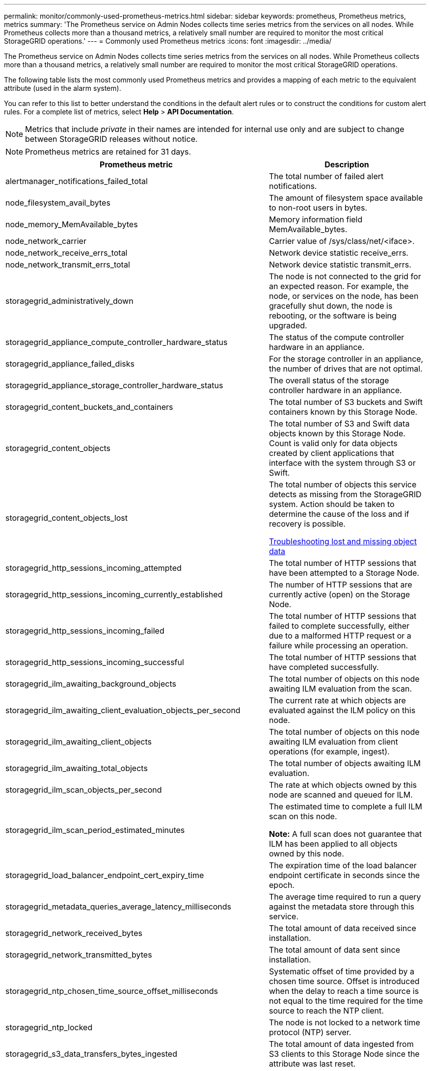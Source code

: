 ---
permalink: monitor/commonly-used-prometheus-metrics.html
sidebar: sidebar
keywords: prometheus, Prometheus metrics, metrics
summary: 'The Prometheus service on Admin Nodes collects time series metrics from the services on all nodes. While Prometheus collects more than a thousand metrics, a relatively small number are required to monitor the most critical StorageGRID operations.'
---
= Commonly used Prometheus metrics
:icons: font
:imagesdir: ../media/

[.lead]
The Prometheus service on Admin Nodes collects time series metrics from the services on all nodes. While Prometheus collects more than a thousand metrics, a relatively small number are required to monitor the most critical StorageGRID operations.

The following table lists the most commonly used Prometheus metrics and provides a mapping of each metric to the equivalent attribute (used in the alarm system).

You can refer to this list to better understand the conditions in the default alert rules or to construct the conditions for custom alert rules. For a complete list of metrics, select *Help* > *API Documentation*.

NOTE: Metrics that include _private_ in their names are intended for internal use only and are subject to change between StorageGRID releases without notice.

NOTE: Prometheus metrics are retained for 31 days.

[options="header"]
|===
| Prometheus metric| Description
a|
alertmanager_notifications_failed_total
a|
The total number of failed alert notifications.
a|
node_filesystem_avail_bytes
a|
The amount of filesystem space available to non-root users in bytes.
a|
node_memory_MemAvailable_bytes
a|
Memory information field MemAvailable_bytes.
a|
node_network_carrier
a|
Carrier value of /sys/class/net/<iface>.
a|
node_network_receive_errs_total
a|
Network device statistic receive_errs.
a|
node_network_transmit_errs_total
a|
Network device statistic transmit_errs.
a|
storagegrid_administratively_down
a|
The node is not connected to the grid for an expected reason. For example, the node, or services on the node, has been gracefully shut down, the node is rebooting, or the software is being upgraded.
a|
storagegrid_appliance_compute_controller_hardware_status
a|
The status of the compute controller hardware in an appliance.
a|
storagegrid_appliance_failed_disks
a|
For the storage controller in an appliance, the number of drives that are not optimal.
a|
storagegrid_appliance_storage_controller_hardware_status
a|
The overall status of the storage controller hardware in an appliance.
a|
storagegrid_content_buckets_and_containers
a|
The total number of S3 buckets and Swift containers known by this Storage Node.
a|
storagegrid_content_objects
a|
The total number of S3 and Swift data objects known by this Storage Node. Count is valid only for data objects created by client applications that interface with the system through S3 or Swift.
a|
storagegrid_content_objects_lost
a|
The total number of objects this service detects as missing from the StorageGRID system. Action should be taken to determine the cause of the loss and if recovery is possible. 

link:../troubleshoot/troubleshooting-storagegrid-system.html[Troubleshooting lost and missing object data]

a|
storagegrid_http_sessions_incoming_attempted
a|
The total number of HTTP sessions that have been attempted to a Storage Node.
a|
storagegrid_http_sessions_incoming_currently_established
a|
The number of HTTP sessions that are currently active (open) on the Storage Node.
a|
storagegrid_http_sessions_incoming_failed
a|
The total number of HTTP sessions that failed to complete successfully, either due to a malformed HTTP request or a failure while processing an operation.
a|
storagegrid_http_sessions_incoming_successful
a|
The total number of HTTP sessions that have completed successfully.
a|
storagegrid_ilm_awaiting_background_objects
a|
The total number of objects on this node awaiting ILM evaluation from the scan.
a|
storagegrid_ilm_awaiting_client_evaluation_objects_per_second
a|
The current rate at which objects are evaluated against the ILM policy on this node.
a|
storagegrid_ilm_awaiting_client_objects
a|
The total number of objects on this node awaiting ILM evaluation from client operations (for example, ingest).
a|
storagegrid_ilm_awaiting_total_objects
a|
The total number of objects awaiting ILM evaluation.
a|
storagegrid_ilm_scan_objects_per_second
a|
The rate at which objects owned by this node are scanned and queued for ILM.
a|
storagegrid_ilm_scan_period_estimated_minutes
a|
The estimated time to complete a full ILM scan on this node.

*Note:* A full scan does not guarantee that ILM has been applied to all objects owned by this node.
a|
storagegrid_load_balancer_endpoint_cert_expiry_time
a|
The expiration time of the load balancer endpoint certificate in seconds since the epoch.
a|
storagegrid_metadata_queries_average_latency_milliseconds
a|
The average time required to run a query against the metadata store through this service.
a|
storagegrid_network_received_bytes
a|
The total amount of data received since installation.
a|
storagegrid_network_transmitted_bytes
a|
The total amount of data sent since installation.
a|
storagegrid_ntp_chosen_time_source_offset_milliseconds
a|
Systematic offset of time provided by a chosen time source. Offset is introduced when the delay to reach a time source is not equal to the time required for the time source to reach the NTP client.
a|
storagegrid_ntp_locked
a|
The node is not locked to a network time protocol (NTP) server.
a|
storagegrid_s3_data_transfers_bytes_ingested
a|
The total amount of data ingested from S3 clients to this Storage Node since the attribute was last reset.
a|
storagegrid_s3_data_transfers_bytes_retrieved
a|
The total amount of data retrieved by S3 clients from this Storage Node since the attribute was last reset.
a|
storagegrid_s3_operations_failed
a|
The total number of failed S3 operations (HTTP status codes 4xx and 5xx), excluding those caused by S3 authorization failure.
a|
storagegrid_s3_operations_successful
a|
The total number of successful S3 operations (HTTP status code 2xx).
a|
storagegrid_s3_operations_unauthorized
a|
The total number of failed S3 operations that are the result of an authorization failure.
a|
storagegrid_servercertificate_management_interface_cert_expiry_days
a|
The number of days before the Management Interface certificate expires.
a|
storagegrid_servercertificate_storage_api_endpoints_cert_expiry_days
a|
The number of days before the Object Storage API certificate expires.
a|
storagegrid_service_cpu_seconds
a|
The cumulative amount of time that the CPU has been used by this service since installation.
a|
storagegrid_service_load
a|
The percentage of available CPU time currently being used by this service. Indicates how busy the service is. The amount of available CPU time depends on the number of CPUs for the server.
a|
storagegrid_service_memory_usage_bytes
a|
The amount of memory (RAM) currently in use by this service. This value is identical to that displayed by the Linux top utility as RES.
a|
storagegrid_service_network_received_bytes
a|
The total amount of data received by this service since installation.
a|
storagegrid_service_network_transmitted_bytes
a|
The total amount of data sent by this service.
a|
storagegrid_service_restarts
a|
The total number of times the service has been restarted.
a|
storagegrid_service_runtime_seconds
a|
The total amount of time that the service has been running since installation.
a|
storagegrid_service_uptime_seconds
a|
The total amount of time the service has been running since it was last restarted.
a|
storagegrid_storage_state_current
a|
The current state of the storage services. Attribute values are:

* 10 = Offline
* 15 = Maintenance
* 20 = Read-only
* 30 = Online

a|
storagegrid_storage_status
a|
The current status of the storage services. Attribute values are:

* 0 = No Errors
* 10 = In Transition
* 20 = Insufficient Free Space
* 30 = Volume(s) Unavailable
* 40 = Error

a|
storagegrid_storage_utilization_metadata_bytes
a|
An estimate of the total size of replicated and erasure coded object data on the Storage Node.
a|
storagegrid_storage_utilization_metadata_allowed_bytes
a|
The total space on volume 0 of each Storage Node that is allowed for object metadata. This value is always less than the actual space reserved for metadata on a node, because a portion of the reserved space is required for essential database operations (such as compaction and repair) and future hardware and software upgrades.The allowed space for object metadata controls overall object capacity.

a|
storagegrid_storage_utilization_metadata_bytes
a|
The amount of object metadata on storage volume 0, in bytes.
a|
storagegrid_storage_utilization_metadata_reserved_bytes
a|
The total space on volume 0 of each Storage Node that is actually reserved for object metadata. For any given Storage Node, the actual reserved space for metadata depends on the size of volume 0 for the node and the system-wide Metadata Reserved Space setting.
a|
storagegrid_storage_utilization_total_space_bytes
a|
The total amount of storage space allocated to all object stores.
a|
storagegrid_storage_utilization_usable_space_bytes
a|
The total amount of object storage space remaining. Calculated by adding together the amount of available space for all object stores on the Storage Node.
a|
storagegrid_swift_data_transfers_bytes_ingested
a|
The total amount of data ingested from Swift clients to this Storage Node since the attribute was last reset.
a|
storagegrid_swift_data_transfers_bytes_retrieved
a|
The total amount of data retrieved by Swift clients from this Storage Node since the attribute was last reset.
a|
storagegrid_swift_operations_failed
a|
The total number of failed Swift operations (HTTP status codes 4xx and 5xx), excluding those caused by Swift authorization failure.
a|
storagegrid_swift_operations_successful
a|
The total number of successful Swift operations (HTTP status code 2xx).
a|
storagegrid_swift_operations_unauthorized
a|
The total number of failed Swift operations that are the result of an authorization failure (HTTP status codes 401, 403, 405).
a|
storagegrid_tenant_usage_data_bytes
a|
The logical size of all objects for the tenant.
a|
storagegrid_tenant_usage_object_count
a|
The number of objects for the tenant.
a|
storagegrid_tenant_usage_quota_bytes
a|
The maximum amount of logical space available for the tenant's objects. If a quota metric is not provided, an unlimited amount of space is available.
|===
